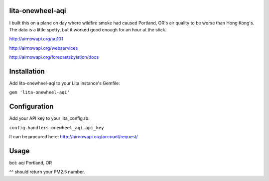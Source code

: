 lita-onewheel-aqi
=================

.. image:: https://coveralls.io/repos/onewheelskyward/lita-onewheel-aqi/badge.svg?branch=master&service=github :target: https://coveralls.io/github/onewheelskyward/lita-onewheel-aqi?branch=master
.. image:: https://travis-ci.org/onewheelskyward/lita-onewheel-aqi.svg?branch=master :target: https://travis-ci.org/onewheelskyward/lita-onewheel-aqi

I built this on a plane on day where wildfire smoke had caused Portland, OR's air quality to be worse than Hong Kong's.
The data is a little spotty, but it worked good enough for an hour at the stick.

http://airnowapi.org/aq101

http://airnowapi.org/webservices

http://airnowapi.org/forecastsbylatlon/docs

Installation
============
Add lita-onewheel-aqi to your Lita instance's Gemfile:

``gem 'lita-onewheel-aqi'``

Configuration
=============

Add your API key to your lita_config.rb:

``config.handlers.onewheel_aqi.api_key``

It can be procured here: http://airnowapi.org/account/request/

Usage
=====

bot: aqi Portland, OR

^^ should return your PM2.5 number.

